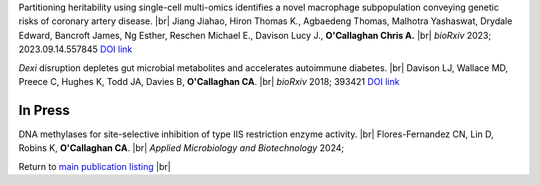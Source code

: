 .. title: Recent Preprints
.. slug: preprints
.. date: 2023-09-29 11:23:43 UTC+01:00
.. tags: 
.. category: 
.. link: 
.. description: 
.. type: text

.. #define a hard line break for HTML
.. |br| raw:: html

   <br />



Partitioning heritability using single-cell multi-omics identifies a novel macrophage subpopulation conveying genetic risks of coronary artery disease. |br| Jiang Jiahao, Hiron Thomas K., Agbaedeng Thomas, Malhotra Yashaswat, Drydale Edward, Bancroft James, Ng Esther, Reschen Michael E., Davison Lucy J., **O'Callaghan Chris A.** |br| *bioRxiv* 2023; 2023.09.14.557845 `DOI link <https://doi.org/10.1101/2023.09.14.557845>`__ 

*Dexi* disruption depletes gut microbial metabolites and accelerates autoimmune diabetes. |br| Davison LJ, Wallace MD, Preece C, Hughes K, Todd JA, Davies B, **O'Callaghan CA**. |br| *bioRxiv* 2018; 393421 `DOI link <https://doi.org/10.1101/393421>`__ 

In Press
========

DNA methylases for site-selective inhibition of type IIS restriction enzyme activity. |br| Flores-Fernandez CN, Lin D, Robins K, **O'Callaghan CA**. |br| *Applied Microbiology and Biotechnology* 2024; 

Return to  `main publication listing </publications/>`_  |br|